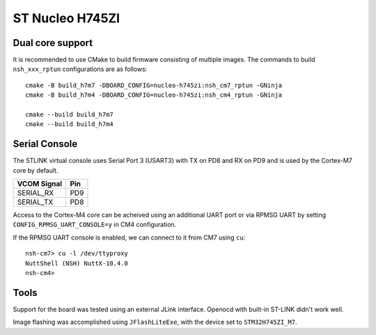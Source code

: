 ================
ST Nucleo H745ZI
================

Dual core support
-----------------

It is recommended to use CMake to build firmware consisting of multiple images.
The commands to build ``nsh_xxx_rptun`` configurations are as follows::

  cmake -B build_h7m7 -DBOARD_CONFIG=nucleo-h745zi:nsh_cm7_rptun -GNinja
  cmake -B build_h7m4 -DBOARD_CONFIG=nucleo-h745zi:nsh_cm4_rptun -GNinja

  cmake --build build_h7m7
  cmake --build build_h7m4

Serial Console
--------------

The STLINK virtual console uses Serial Port 3 (USART3) with TX on PD8
and RX on PD9 and is used by the Cortex-M7 core by default.

================= ===
VCOM Signal       Pin
================= ===
SERIAL_RX         PD9
SERIAL_TX         PD8
================= ===

Access to the Cortex-M4 core can be acheived using an additional UART port
or via RPMSG UART by setting ``CONFIG_RPMSG_UART_CONSOLE=y`` in CM4 configuration.

If the RPMSG UART console is enabled, we can connect to it from CM7 using ``cu``::

  nsh-cm7> cu -l /dev/ttyproxy
  NuttShell (NSH) NuttX-10.4.0
  nsh-cm4>

Tools
-----

Support for the board was tested using an external JLink interface.
Openocd with built-in ST-LINK didn't work well.

Image flashing was accomplished using ``JFlashLiteExe``, with the device
set to ``STM32H745ZI_M7``.
